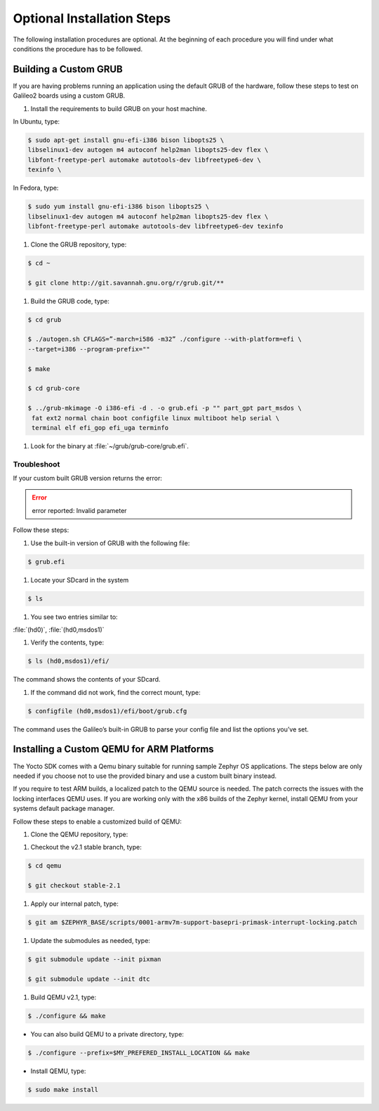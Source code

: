 Optional Installation Steps
**************************************

The following installation procedures are optional. At the beginning of
each procedure you will find under what conditions the procedure has to
be followed.


Building a Custom GRUB
=======================

If you are having problems running an application using the default GRUB
of the hardware, follow these steps to test on Galileo2 boards using a custom
GRUB.

#. Install the requirements to build GRUB on your host machine.

In Ubuntu, type:

.. code-block:: bash

    $ sudo apt-get install gnu-efi-i386 bison libopts25 \
    libselinux1-dev autogen m4 autoconf help2man libopts25-dev flex \
    libfont-freetype-perl automake autotools-dev libfreetype6-dev \
    texinfo \

In Fedora, type:

.. code-block:: bash

   $ sudo yum install gnu-efi-i386 bison libopts25 \
   libselinux1-dev autogen m4 autoconf help2man libopts25-dev flex \
   libfont-freetype-perl automake autotools-dev libfreetype6-dev texinfo

#. Clone the GRUB repository, type:

.. code-block:: bash

   $ cd ~

   $ git clone http://git.savannah.gnu.org/r/grub.git/**

#. Build the GRUB code, type:

.. code-block:: bash

    $ cd grub

    $ ./autogen.sh CFLAGS=”-march=i586 -m32” ./configure --with-platform=efi \
    --target=i386 --program-prefix=""

    $ make

    $ cd grub-core

    $ ../grub-mkimage -O i386-efi -d . -o grub.efi -p "" part_gpt part_msdos \
     fat ext2 normal chain boot configfile linux multiboot help serial \
     terminal elf efi_gop efi_uga terminfo

#. Look for the binary at :file:`~/grub/grub-core/grub.efi`.


Troubleshoot
------------

If your custom built GRUB version returns the error:

.. error::

   error reported: Invalid parameter

Follow these steps:

#. Use the built-in version of GRUB with the following file:

.. code-block:: bash

   $ grub.efi

#. Locate your SDcard in the system

.. code-block:: bash

    $ ls

#. You see two entries similar to:

:file:`(hd0)`, :file:`(hd0,msdos1)`

#. Verify the contents, type:

.. code-block:: bash

   $ ls (hd0,msdos1)/efi/

The command shows the contents of your SDcard.

#. If the command did not work, find the correct mount, type:

.. code-block:: bash

   $ configfile (hd0,msdos1)/efi/boot/grub.cfg

The command uses the Galileo’s built-in GRUB to parse your config file
and list the options you’ve set.


Installing a Custom QEMU for ARM Platforms
============================================

The Yocto SDK comes with a Qemu binary suitable for running sample Zephyr OS
applications. The steps below are only needed if you choose not to use the
provided binary and use a custom built binary instead.

If you require to test ARM builds, a localized patch to the QEMU source
is needed. The patch corrects the issues with the locking interfaces
QEMU uses. If you are working only with the x86 builds of the Zephyr kernel,
install QEMU from your systems default package manager.

Follow these steps to enable a customized build of QEMU:

#. Clone the QEMU repository, type:

.. code-block:: bash
   $ git clone git://git.qemu-project.org/qemu.git

#. Checkout the v2.1 stable branch, type:

.. code-block:: bash

   $ cd qemu

   $ git checkout stable-2.1

#. Apply our internal patch, type:

.. code-block:: bash

   $ git am $ZEPHYR_BASE/scripts/0001-armv7m-support-basepri-primask-interrupt-locking.patch

#. Update the submodules as needed, type:

.. code-block:: bash

   $ git submodule update --init pixman

   $ git submodule update --init dtc

#. Build QEMU v2.1, type:

.. code-block:: bash

   $ ./configure && make

* You can also build QEMU to a private directory, type:

.. code-block:: bash

   $ ./configure --prefix=$MY_PREFERED_INSTALL_LOCATION && make

* Install QEMU, type:

.. code-block:: bash

   $ sudo make install


